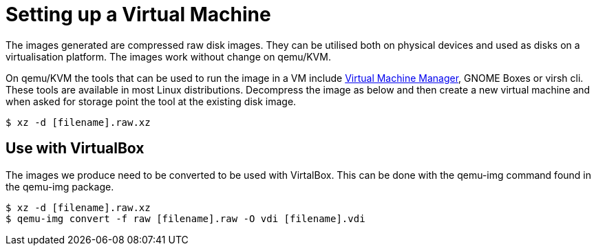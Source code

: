 = Setting up a Virtual Machine

The images generated are compressed raw disk images. They can be utilised both on physical devices and used as disks on a virtualisation platform. The images work without change on qemu/KVM.

On qemu/KVM the tools that can be used to run the image in a VM include http://virt-manager.org/[Virtual Machine Manager], GNOME Boxes or virsh cli. These tools are available in most Linux distributions. Decompress the image as below and then create a new virtual machine and when asked for storage point the tool at the existing disk image.

----
$ xz -d [filename].raw.xz
----

== Use with VirtualBox

The images we produce need to be converted to be used with VirtalBox. This can be done with the qemu-img command found in the qemu-img package.

----
$ xz -d [filename].raw.xz
$ qemu-img convert -f raw [filename].raw -O vdi [filename].vdi
----

